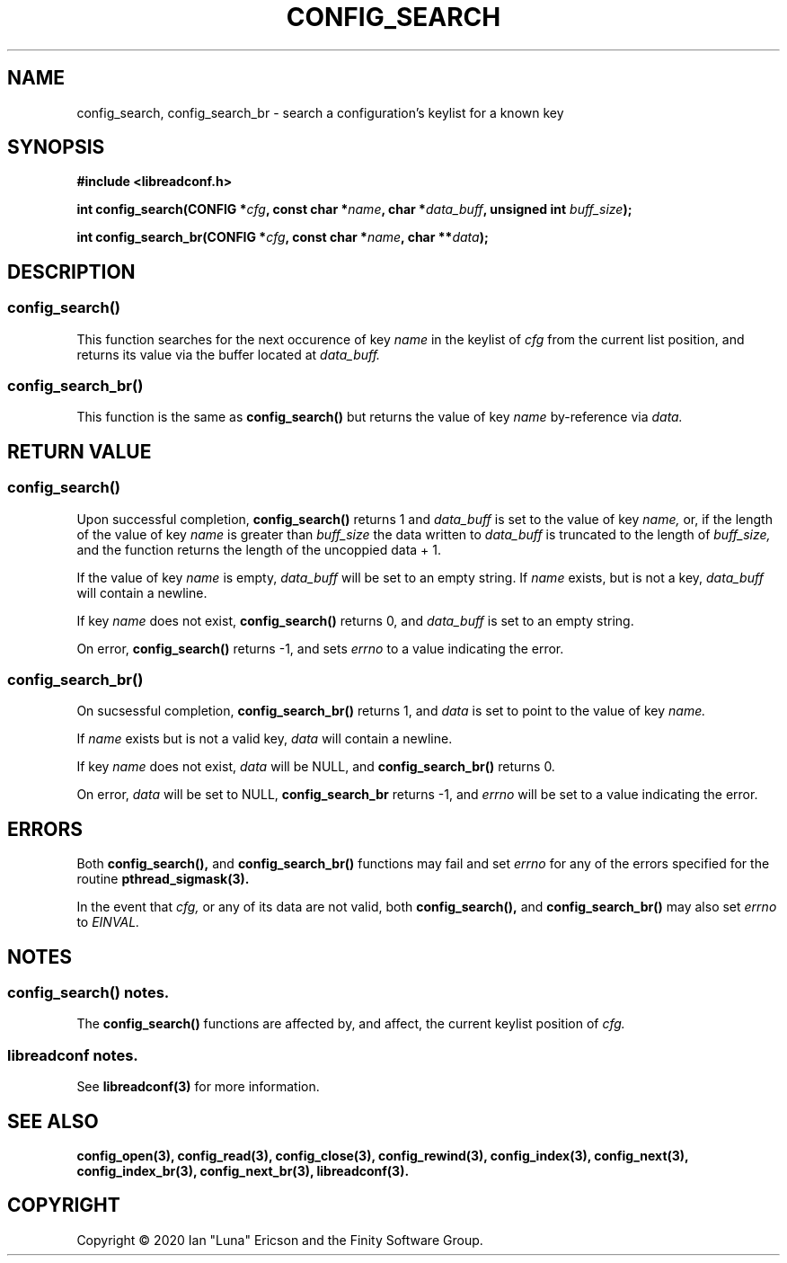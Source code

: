 .TH CONFIG_SEARCH 3  "28 August 2020" "" "libreadconf Manual"
.SH NAME
config_search, config_search_br \- search a configuration's keylist for a known key
.SH SYNOPSIS
.nf
.B #include <libreadconf.h>
.PP
.BI "int config_search(CONFIG *" cfg ", const char *" name ", char *" data_buff ", unsigned int " buff_size ");
.PP 
.BI "int config_search_br(CONFIG *" cfg ", const char *" name ", char **" data ");
.ll -8
.br
.SH DESCRIPTION
.SS config_search()
This function searches for the next occurence of key
.I name
in the keylist of
.I cfg
from the current list position, and returns its value via the buffer located at
.I data_buff.
.\"
.SS config_search_br()
This function is the same as
.BR config_search()
but returns the value of key
.I name
by-reference via
.I data.
.\"
.SH RETURN VALUE
.SS config_search()
Upon successful completion,
.BR config_search()
returns 1 and 
.I data_buff
is set to the value of key
.I name,
or, if the length of the value of key
.I name
is greater than
.I buff_size
the data written to
.I data_buff
is truncated to the length of
.I buff_size,
and the function returns the length of the uncoppied data + 1.
.PP
If the value of key
.I name
is empty, 
.I data_buff
will be set to an empty string. If 
.I name 
exists, but is not a key,
.I data_buff 
will contain a newline.
.PP
If key
.I name
does not exist,
.BR config_search()
returns 0, and 
.I data_buff
is set to an empty string.
.PP
On error,
.BR config_search()
returns -1, and sets
.I errno
to a value indicating the error.
.\"
.SS config_search_br()
On sucsessful completion,
.BR config_search_br()
returns 1, and
.I data
is set to point to the value of key
.I name.
.PP
If 
.I name
exists but is not a valid key,
.I data
will contain a newline.
.PP
If key
.I name
does not exist,
.I data
will be NULL, and
.BR config_search_br()
returns 0.
.PP
On error,
.I data
will be set to NULL,
.BR config_search_br
returns -1, and
.I errno
will be set to a value indicating the error.
.\"
.SH ERRORS
.PP
Both 
.BR config_search(), 
and
.BR config_search_br()
functions may fail and set 
.I errno 
for any of the errors specified for the routine 
.BR pthread_sigmask(3).
.PP
In the event that
.I cfg,
or any of its data are not valid, both
.BR config_search(),
and
.BR config_search_br()
may also set
.I errno
to
.I EINVAL.
.SH NOTES
.SS config_search() notes.
The
.BR config_search()
functions are affected by, and affect, the current keylist position of
.I cfg.
.\"
.SS libreadconf notes.
See 
.BR libreadconf(3)
for more information. 
.SH SEE ALSO
.BR config_open(3),
.BR config_read(3),
.BR config_close(3),
.BR config_rewind(3),
.BR config_index(3),
.BR config_next(3),
.BR config_index_br(3),
.BR config_next_br(3),
.BR libreadconf(3).
.SH COPYRIGHT
Copyright \(co 2020 Ian "Luna" Ericson and the Finity Software Group.
